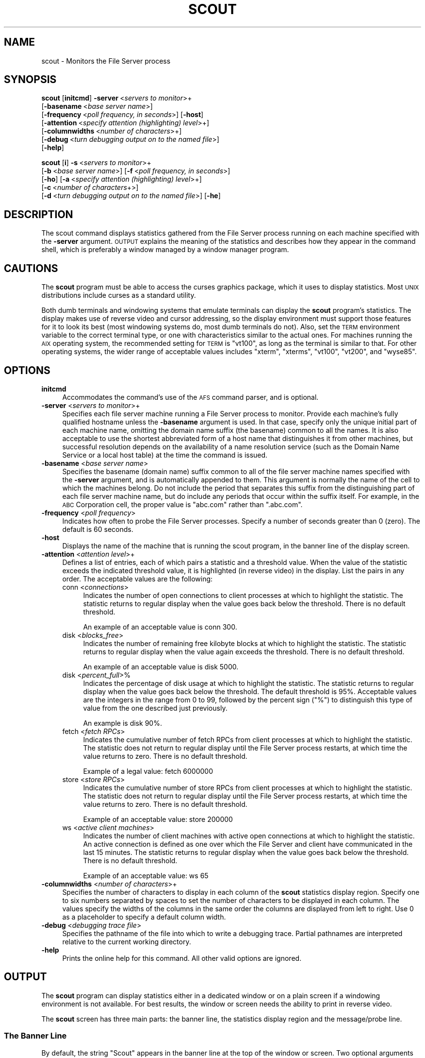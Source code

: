 .\" Automatically generated by Pod::Man 2.23 (Pod::Simple 3.14)
.\"
.\" Standard preamble:
.\" ========================================================================
.de Sp \" Vertical space (when we can't use .PP)
.if t .sp .5v
.if n .sp
..
.de Vb \" Begin verbatim text
.ft CW
.nf
.ne \\$1
..
.de Ve \" End verbatim text
.ft R
.fi
..
.\" Set up some character translations and predefined strings.  \*(-- will
.\" give an unbreakable dash, \*(PI will give pi, \*(L" will give a left
.\" double quote, and \*(R" will give a right double quote.  \*(C+ will
.\" give a nicer C++.  Capital omega is used to do unbreakable dashes and
.\" therefore won't be available.  \*(C` and \*(C' expand to `' in nroff,
.\" nothing in troff, for use with C<>.
.tr \(*W-
.ds C+ C\v'-.1v'\h'-1p'\s-2+\h'-1p'+\s0\v'.1v'\h'-1p'
.ie n \{\
.    ds -- \(*W-
.    ds PI pi
.    if (\n(.H=4u)&(1m=24u) .ds -- \(*W\h'-12u'\(*W\h'-12u'-\" diablo 10 pitch
.    if (\n(.H=4u)&(1m=20u) .ds -- \(*W\h'-12u'\(*W\h'-8u'-\"  diablo 12 pitch
.    ds L" ""
.    ds R" ""
.    ds C` ""
.    ds C' ""
'br\}
.el\{\
.    ds -- \|\(em\|
.    ds PI \(*p
.    ds L" ``
.    ds R" ''
'br\}
.\"
.\" Escape single quotes in literal strings from groff's Unicode transform.
.ie \n(.g .ds Aq \(aq
.el       .ds Aq '
.\"
.\" If the F register is turned on, we'll generate index entries on stderr for
.\" titles (.TH), headers (.SH), subsections (.SS), items (.Ip), and index
.\" entries marked with X<> in POD.  Of course, you'll have to process the
.\" output yourself in some meaningful fashion.
.ie \nF \{\
.    de IX
.    tm Index:\\$1\t\\n%\t"\\$2"
..
.    nr % 0
.    rr F
.\}
.el \{\
.    de IX
..
.\}
.\"
.\" Accent mark definitions (@(#)ms.acc 1.5 88/02/08 SMI; from UCB 4.2).
.\" Fear.  Run.  Save yourself.  No user-serviceable parts.
.    \" fudge factors for nroff and troff
.if n \{\
.    ds #H 0
.    ds #V .8m
.    ds #F .3m
.    ds #[ \f1
.    ds #] \fP
.\}
.if t \{\
.    ds #H ((1u-(\\\\n(.fu%2u))*.13m)
.    ds #V .6m
.    ds #F 0
.    ds #[ \&
.    ds #] \&
.\}
.    \" simple accents for nroff and troff
.if n \{\
.    ds ' \&
.    ds ` \&
.    ds ^ \&
.    ds , \&
.    ds ~ ~
.    ds /
.\}
.if t \{\
.    ds ' \\k:\h'-(\\n(.wu*8/10-\*(#H)'\'\h"|\\n:u"
.    ds ` \\k:\h'-(\\n(.wu*8/10-\*(#H)'\`\h'|\\n:u'
.    ds ^ \\k:\h'-(\\n(.wu*10/11-\*(#H)'^\h'|\\n:u'
.    ds , \\k:\h'-(\\n(.wu*8/10)',\h'|\\n:u'
.    ds ~ \\k:\h'-(\\n(.wu-\*(#H-.1m)'~\h'|\\n:u'
.    ds / \\k:\h'-(\\n(.wu*8/10-\*(#H)'\z\(sl\h'|\\n:u'
.\}
.    \" troff and (daisy-wheel) nroff accents
.ds : \\k:\h'-(\\n(.wu*8/10-\*(#H+.1m+\*(#F)'\v'-\*(#V'\z.\h'.2m+\*(#F'.\h'|\\n:u'\v'\*(#V'
.ds 8 \h'\*(#H'\(*b\h'-\*(#H'
.ds o \\k:\h'-(\\n(.wu+\w'\(de'u-\*(#H)/2u'\v'-.3n'\*(#[\z\(de\v'.3n'\h'|\\n:u'\*(#]
.ds d- \h'\*(#H'\(pd\h'-\w'~'u'\v'-.25m'\f2\(hy\fP\v'.25m'\h'-\*(#H'
.ds D- D\\k:\h'-\w'D'u'\v'-.11m'\z\(hy\v'.11m'\h'|\\n:u'
.ds th \*(#[\v'.3m'\s+1I\s-1\v'-.3m'\h'-(\w'I'u*2/3)'\s-1o\s+1\*(#]
.ds Th \*(#[\s+2I\s-2\h'-\w'I'u*3/5'\v'-.3m'o\v'.3m'\*(#]
.ds ae a\h'-(\w'a'u*4/10)'e
.ds Ae A\h'-(\w'A'u*4/10)'E
.    \" corrections for vroff
.if v .ds ~ \\k:\h'-(\\n(.wu*9/10-\*(#H)'\s-2\u~\d\s+2\h'|\\n:u'
.if v .ds ^ \\k:\h'-(\\n(.wu*10/11-\*(#H)'\v'-.4m'^\v'.4m'\h'|\\n:u'
.    \" for low resolution devices (crt and lpr)
.if \n(.H>23 .if \n(.V>19 \
\{\
.    ds : e
.    ds 8 ss
.    ds o a
.    ds d- d\h'-1'\(ga
.    ds D- D\h'-1'\(hy
.    ds th \o'bp'
.    ds Th \o'LP'
.    ds ae ae
.    ds Ae AE
.\}
.rm #[ #] #H #V #F C
.\" ========================================================================
.\"
.IX Title "SCOUT 1"
.TH SCOUT 1 "2011-09-06" "OpenAFS" "AFS Command Reference"
.\" For nroff, turn off justification.  Always turn off hyphenation; it makes
.\" way too many mistakes in technical documents.
.if n .ad l
.nh
.SH "NAME"
scout \- Monitors the File Server process
.SH "SYNOPSIS"
.IX Header "SYNOPSIS"
\&\fBscout\fR [\fBinitcmd\fR] \fB\-server\fR\ <\fIservers\ to\ monitor\fR>+
      [\fB\-basename\fR\ <\fIbase\ server\ name\fR>]
      [\fB\-frequency\fR\ <\fIpoll\ frequency,\ in\ seconds\fR>] [\fB\-host\fR]
      [\fB\-attention\fR\ <\fIspecify\ attention\ (highlighting)\ level\fR>+]
      [\fB\-columnwidths\fR\ <\fInumber\ of\ characters\fR>+]
      [\fB\-debug\fR\ <\fIturn\ debugging\ output\ on\ to\ the\ named\ file\fR>]
      [\fB\-help\fR]
.PP
\&\fBscout\fR [\fBi\fR] \fB\-s\fR\ <\fIservers\ to\ monitor\fR>+
      [\fB\-b\fR\ <\fIbase\ server\ name\fR>] [\fB\-f\fR\ <\fIpoll\ frequency,\ in\ seconds\fR>]
      [\fB\-ho\fR] [\fB\-a\fR\ <\fIspecify\ attention\ (highlighting)\ level\fR>+]
      [\fB\-c\fR\ <\fInumber\ of\ characters\fR+>]
      [\fB\-d\fR\ <\fIturn\ debugging\ output\ on\ to\ the\ named\ file\fR>] [\fB\-he\fR]
.SH "DESCRIPTION"
.IX Header "DESCRIPTION"
The scout command displays statistics gathered from the File Server
process running on each machine specified with the \fB\-server\fR
argument. \s-1OUTPUT\s0 explains the meaning of the statistics and describes
how they appear in the command shell, which is preferably a window managed
by a window manager program.
.SH "CAUTIONS"
.IX Header "CAUTIONS"
The \fBscout\fR program must be able to access the curses graphics package,
which it uses to display statistics. Most \s-1UNIX\s0 distributions include
curses as a standard utility.
.PP
Both dumb terminals and windowing systems that emulate terminals can
display the \fBscout\fR program's statistics. The display makes use of
reverse video and cursor addressing, so the display environment must
support those features for it to look its best (most windowing systems do,
most dumb terminals do not). Also, set the \s-1TERM\s0 environment variable to
the correct terminal type, or one with characteristics similar to the
actual ones. For machines running the \s-1AIX\s0 operating system, the
recommended setting for \s-1TERM\s0 is \f(CW\*(C`vt100\*(C'\fR, as long as the terminal is
similar to that. For other operating systems, the wider range of
acceptable values includes \f(CW\*(C`xterm\*(C'\fR, \f(CW\*(C`xterms\*(C'\fR, \f(CW\*(C`vt100\*(C'\fR, \f(CW\*(C`vt200\*(C'\fR, and
\&\f(CW\*(C`wyse85\*(C'\fR.
.SH "OPTIONS"
.IX Header "OPTIONS"
.IP "\fBinitcmd\fR" 4
.IX Item "initcmd"
Accommodates the command's use of the \s-1AFS\s0 command parser, and is optional.
.IP "\fB\-server\fR <\fIservers to monitor\fR>+" 4
.IX Item "-server <servers to monitor>+"
Specifies each file server machine running a File Server process to
monitor. Provide each machine's fully qualified hostname unless the
\&\fB\-basename\fR argument is used. In that case, specify only the unique
initial part of each machine name, omitting the domain name suffix (the
basename) common to all the names. It is also acceptable to use the
shortest abbreviated form of a host name that distinguishes it from other
machines, but successful resolution depends on the availability of a name
resolution service (such as the Domain Name Service or a local host table)
at the time the command is issued.
.IP "\fB\-basename\fR <\fIbase server name\fR>" 4
.IX Item "-basename <base server name>"
Specifies the basename (domain name) suffix common to all of the file
server machine names specified with the \fB\-server\fR argument, and is
automatically appended to them. This argument is normally the name of the
cell to which the machines belong. Do not include the period that
separates this suffix from the distinguishing part of each file server
machine name, but do include any periods that occur within the suffix
itself.  For example, in the \s-1ABC\s0 Corporation cell, the proper value is
\&\f(CW\*(C`abc.com\*(C'\fR rather than \f(CW\*(C`.abc.com\*(C'\fR.
.IP "\fB\-frequency\fR <\fIpoll frequency\fR>" 4
.IX Item "-frequency <poll frequency>"
Indicates how often to probe the File Server processes. Specify a number
of seconds greater than \f(CW0\fR (zero). The default is 60 seconds.
.IP "\fB\-host\fR" 4
.IX Item "-host"
Displays the name of the machine that is running the scout program, in the
banner line of the display screen.
.IP "\fB\-attention\fR <\fIattention level\fR>+" 4
.IX Item "-attention <attention level>+"
Defines a list of entries, each of which pairs a statistic and a threshold
value. When the value of the statistic exceeds the indicated threshold
value, it is highlighted (in reverse video) in the display. List the pairs
in any order. The acceptable values are the following:
.RS 4
.IP "conn <\fIconnections\fR>" 4
.IX Item "conn <connections>"
Indicates the number of open connections to client processes at which to
highlight the statistic.  The statistic returns to regular display when
the value goes back below the threshold. There is no default threshold.
.Sp
An example of an acceptable value is conn 300.
.IP "disk <\fIblocks_free\fR>" 4
.IX Item "disk <blocks_free>"
Indicates the number of remaining free kilobyte blocks at which to
highlight the statistic. The statistic returns to regular display when the
value again exceeds the threshold. There is no default threshold.
.Sp
An example of an acceptable value is disk 5000.
.IP "disk <\fIpercent_full\fR>%" 4
.IX Item "disk <percent_full>%"
Indicates the percentage of disk usage at which to highlight the
statistic. The statistic returns to regular display when the value goes
back below the threshold. The default threshold is 95%. Acceptable values
are the integers in the range from \f(CW0\fR to \f(CW99\fR, followed by the percent
sign (\f(CW\*(C`%\*(C'\fR) to distinguish this type of value from the one described just
previously.
.Sp
An example is disk 90%.
.IP "fetch <\fIfetch RPCs\fR>" 4
.IX Item "fetch <fetch RPCs>"
Indicates the cumulative number of fetch RPCs from client processes at
which to highlight the statistic. The statistic does not return to regular
display until the File Server process restarts, at which time the value
returns to zero.  There is no default threshold.
.Sp
Example of a legal value: fetch 6000000
.IP "store <\fIstore RPCs\fR>" 4
.IX Item "store <store RPCs>"
Indicates the cumulative number of store RPCs from client processes at
which to highlight the statistic. The statistic does not return to regular
display until the File Server process restarts, at which time the value
returns to zero.  There is no default threshold.
.Sp
Example of an acceptable value: store 200000
.IP "ws <\fIactive client machines\fR>" 4
.IX Item "ws <active client machines>"
Indicates the number of client machines with active open connections at
which to highlight the statistic. An active connection is defined as one
over which the File Server and client have communicated in the last 15
minutes. The statistic returns to regular display when the value goes back
below the threshold. There is no default threshold.
.Sp
Example of an acceptable value: ws 65
.RE
.RS 4
.RE
.IP "\fB\-columnwidths\fR <\fInumber of characters\fR>+" 4
.IX Item "-columnwidths <number of characters>+"
Specifies the number of characters to display in each column of the \fBscout\fR
statistics display region. Specify one to six numbers separated by spaces to
set the number of characters to be displayed in each column.  The values
specify the widths of the columns in the same order the columns are displayed
from left to right.  Use 0 as a placeholder to specify a default column width.
.IP "\fB\-debug\fR <\fIdebugging trace file\fR>" 4
.IX Item "-debug <debugging trace file>"
Specifies the pathname of the file into which to write a debugging
trace. Partial pathnames are interpreted relative to the current working
directory.
.IP "\fB\-help\fR" 4
.IX Item "-help"
Prints the online help for this command. All other valid options are
ignored.
.SH "OUTPUT"
.IX Header "OUTPUT"
The \fBscout\fR program can display statistics either in a dedicated window
or on a plain screen if a windowing environment is not available. For best
results, the window or screen needs the ability to print in reverse video.
.PP
The \fBscout\fR screen has three main parts: the banner line, the statistics
display region and the message/probe line.
.SS "The Banner Line"
.IX Subsection "The Banner Line"
By default, the string \f(CW\*(C`Scout\*(C'\fR appears in the banner line at the top of
the window or screen. Two optional arguments place additional information
in the banner line:
.IP "\(bu" 4
The \fB\-host\fR flag displays the name of the machine where the \fBscout\fR
program is running. As mentioned previously, this is useful when running
the \fBscout\fR program on several machines but displaying the results on a
single machine.
.Sp
For example, when the \fB\-host\fR flag is included and the \fBscout\fR program
is running on the machine \f(CW\*(C`client1.abc.com\*(C'\fR, the banner line reads as
follows:
.Sp
.Vb 1
\&   [client1.abc.com] Scout
.Ve
.IP "\(bu" 4
The \fB\-basename\fR argument displays the indicated basename on the banner
line. For example, including the argument \f(CW\*(C`\-basename abc.com\*(C'\fR argument
results in the following banner line:
.Sp
.Vb 1
\&   Scout for abc.com
.Ve
.SS "The Statistics Display Region"
.IX Subsection "The Statistics Display Region"
In this region, which occupies the majority of the window, the \fBscout\fR
process displays the statistics gathered for each File Server
process. Each process appears on its own line.
.PP
The region is divided into six columns, labeled as indicated and
displaying the following information:
.IP "Conn" 4
.IX Item "Conn"
The first column displays the number of \s-1RPC\s0 connections open between the
File Server process and client machines.  This number equals or exceeds
the number in the \f(CW\*(C`Ws\*(C'\fR column (see the fourth entry below), because each
user on the machine can have several separate connections open at once,
and one client machine can handle several users.
.IP "Fetch" 4
.IX Item "Fetch"
The second column displays the number of fetch-type RPCs (fetch data,
fetch access list, and fetch status) that client machines have made to the
File Server process since the latter started.  This number is reset to
zero each time the File Server process restarts.
.IP "Store" 4
.IX Item "Store"
The third column displays the number of store-type RPCs (store data, store
access list, and store status) that client machines have made to the File
Server process since the latter started. This number is reset to zero each
time the File Server process restarts.
.IP "Ws" 4
.IX Item "Ws"
The fourth column displays the number of client machines (\f(CW\*(C`Ws\*(C'\fR stands for
workstations) that have communicated with the File Server process within
the last 15 minutes. Such machines are termed \fIactive\fR). This number is
likely to be smaller than the number in the first (\f(CW\*(C`Conn\*(C'\fR) column because
a single client machine can have several connections open to one File
Server.
.IP "server name" 4
.IX Item "server name"
The fifth, unlabeled, column displays the name of the file server machine
on which the File Server process is running. Names of 12 characters or
less are displayed in full; longer names are truncated and an asterisk
(\f(CW\*(C`*\*(C'\fR) appears as the last character in the name. Using the \fB\-basename\fR
argument is a good way to avoid truncation, but only if all machine names
end in a common string.
.IP "Disk attn" 4
.IX Item "Disk attn"
The sixth column displays the number of available kilobyte blocks on each
\&\s-1AFS\s0 disk partition on the file server machine.
.Sp
The display for each partition has the following form:
.Sp
.Vb 1
\&   x:<free_blocks>
.Ve
.Sp
where \f(CW\*(C`x\*(C'\fR indicates the partition name. For example, \f(CW\*(C`a:8949\*(C'\fR specifies
that the \fI/vicepa\fR partition has 8,949 1\-KB blocks free. Available space
can be displayed for up to 26 partitions. If the window is not wide enough
for all partition entries to appear on a single line, the \fBscout\fR process
automatically creates multiple lines, stacking the partition entries into
sub-columns within the sixth column.
.Sp
The label on the \f(CW\*(C`Disk attn\*(C'\fR column indicates the threshold value at
which entries in the column become highlighted. By default, the label is
.Sp
.Vb 1
\&   Disk attn: > 95% used
.Ve
.Sp
because by default the scout program highlights the entry for any
partition that is over 95% full.
.PP
For all columns except the fifth (file server machine name), the optional
\&\fB\-attention\fR argument sets the value at which entries in the column are
highlighted to indicate that a certain value has been exceeded.  Only
values in the fifth and \f(CW\*(C`Disk attn\*(C'\fR columns ever become highlighted by
default.
.PP
If the scout program is unable to access or otherwise obtain information
about a partition, it generates a message similar to the following
example:
.PP
.Vb 1
\&   Could not get information on server fs1.abc.com partition /vicepa
.Ve
.SS "The Message/Probe Line"
.IX Subsection "The Message/Probe Line"
The bottom line of the scout screen indicates how many times the \fBscout\fR
program has probed the File Server processes for statistics. The
statistics gathered in the latest probe appear in the statistics display
region. The \fB\-frequency\fR argument overrides the default probe frequency
of 60 seconds.
.SH "EXAMPLES"
.IX Header "EXAMPLES"
See the chapter on monitoring tools in the \fIOpenAFS Administration
Guide\fR, which illustrates the displays that result from different
combinations of options.
.SH "PRIVILEGE REQUIRED"
.IX Header "PRIVILEGE REQUIRED"
None
.SH "SEE ALSO"
.IX Header "SEE ALSO"
\&\fIafsmonitor\fR\|(1),
\&\fIfstrace\fR\|(8)
.SH "COPYRIGHT"
.IX Header "COPYRIGHT"
\&\s-1IBM\s0 Corporation 2000. <http://www.ibm.com/> All Rights Reserved.
.PP
This documentation is covered by the \s-1IBM\s0 Public License Version 1.0.  It was
converted from \s-1HTML\s0 to \s-1POD\s0 by software written by Chas Williams and Russ
Allbery, based on work by Alf Wachsmann and Elizabeth Cassell.
